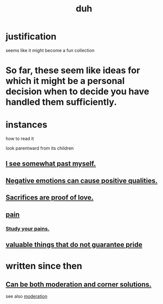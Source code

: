 :PROPERTIES:
:ID:       a003eba1-b71e-404e-b811-a95cb98bcb14
:END:
#+title: duh
* justification
  seems like it might become a fun collection
* So far, these seem like ideas for which it might be a personal decision when to decide you have handled them sufficiently.
* instances
**** how to read it
     look parentward from its children
** [[id:6c5de1a3-8072-4f6c-a5a2-8f693c34101a][I see somewhat past myself.]]
** [[id:e38be3e1-5e14-47f9-84e9-6d5da8e4b8fe][Negative emotions can cause positive qualities.]]
** [[id:d0999d21-8eb2-4d35-abf4-0812e6a4131a][Sacrifices are proof of love.]]
** [[id:8b9a976f-2587-4c9f-95a9-eae483550d7b][pain]]
*** [[id:71dc8ea7-cbd0-4fc5-8514-e0617b422569][Study your pains.]]
** [[id:42e09516-0163-4c6a-bd03-ef9b3f10fb95][valuable things that do not guarantee pride]]
* written since then
** [[id:2993e63f-bbc3-4c4e-9068-8f175e1a5710][Can be both moderation and corner solutions.]]
   see also [[id:34e03fd6-963b-451c-85c8-b8063518e597][moderation]]
